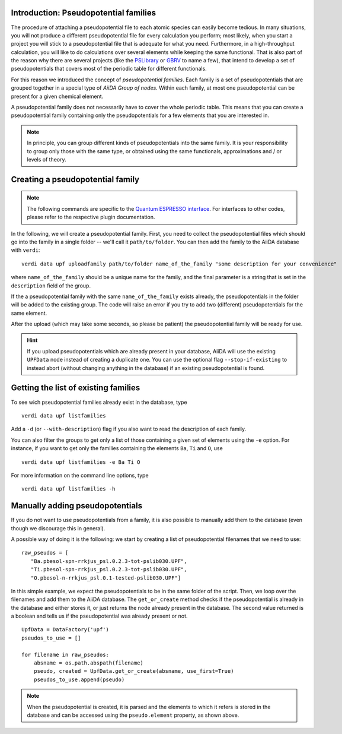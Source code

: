 .. _2019_mandi_appendix_upf_data:

Introduction: Pseudopotential families
++++++++++++++++++++++++++++++++++++++

The procedure of attaching a pseudopotential file to each atomic species
can easily become tedious. In many situations, you will not produce a different
pseudopotential file for every calculation you perform; most likely, when you start a project
you will stick to a pseudopotential file that is adequate for what you need.
Furthermore, in a high-throughput calculation, you will like to do calculations
over several elements while keeping the same functional.
That is also part of the reason why there are several projects
(like the `PSLibrary <http://qe-forge.org/gf/project/pslibrary/frs/>`_
or `GBRV <http://www.physics.rutgers.edu/gbrv/>`_
to name a few), that intend to develop a set of pseudopotentials that covers most
of the periodic table for different functionals.

For this reason we introduced the concept of *pseudopotential families*.
Each family is a set of pseudopotentials that are grouped together in a special type of
`AiiDA Group of nodes`. Within each family, at most one pseudopotential
can be present for a given chemical element.

A pseudopotential family does not necessarily have to  cover the whole periodic table.
This means that you can create a pseudopotential family containing only the
pseudopotentials for a few elements that you are interested in.

.. note::
    In principle, you can group different kinds of pseudopotentials into the same family.
    It is your responsibility to group only those with the same type,
    or obtained using the same functionals, approximations and / or levels of theory.

Creating a pseudopotential family
+++++++++++++++++++++++++++++++++

.. note::
    The following commands are specific to the `Quantum ESPRESSO
    interface <https://github.com/aiidateam/aiida-quantumespresso/>`_.
    For interfaces to other codes, please refer to the respective plugin documentation.

In the following, we will create a pseudopotential family.
First, you need to collect the pseudopotential files which should go into the family in a
single folder -- we'll call it ``path/to/folder``. You can then add the family to
the AiiDA database with ``verdi``::

    verdi data upf uploadfamily path/to/folder name_of_the_family "some description for your convenience"

where ``name_of_the_family`` should be a unique name for the family,
and the final parameter is a string that is set in the ``description`` field of the group.

If the a pseudopotential family with the same ``name_of_the_family`` exists already,
the pseudopotentials in the folder will be added to the existing group.
The code will raise an error if you try to add two (different) pseudopotentials for the same element.

After the upload (which may take some seconds, so please be patient)
the pseudopotential family will be ready for use.

.. hint::
    If you upload pseudopotentials which are already present in your database,
    AiiDA will use the existing ``UPFData`` node instead of creating a duplicate one.
    You can use the optional flag ``--stop-if-existing`` to instead abort
    (without changing anything in the database) if an existing pseudopotential is found.


Getting the list of existing families
+++++++++++++++++++++++++++++++++++++
To see wich pseudopotential families already exist in the database, type
::

   verdi data upf listfamilies

Add a ``-d`` (or ``--with-description``) flag if you also want to read the description of each family.

You can also filter the groups to get only a list of those containing a given set of elements
using the ``-e`` option. For instance, if you want to get only the families containing the
elements ``Ba``, ``Ti`` and ``O``, use
::

   verdi data upf listfamilies -e Ba Ti O


For more information on the command line options, type
::

   verdi data upf listfamilies -h


Manually adding pseudopotentials
++++++++++++++++++++++++++++++++

If you do not want to use pseudopotentials from a family, it is also possible to manually
add them to the database (even though we discourage this in general).

A possible way of doing it is the following: we start by creating a list of
pseudopotential filenames that we need to use::

    raw_pseudos = [
       "Ba.pbesol-spn-rrkjus_psl.0.2.3-tot-pslib030.UPF",
       "Ti.pbesol-spn-rrkjus_psl.0.2.3-tot-pslib030.UPF",
       "O.pbesol-n-rrkjus_psl.0.1-tested-pslib030.UPF"]

In this simple example, we expect the pseudopotentials to be in the same folder
of the script. Then, we loop over the filenames and add them to the AiiDA database.
The ``get_or_create`` method checks if the pseudopotential is already in the database
and either stores it, or just returns the node already present in the database.
The second value returned is a boolean and tells us if the pseudopotential was
already present or not.

::

    UpfData = DataFactory('upf')
    pseudos_to_use = []

    for filename in raw_pseudos:
        absname = os.path.abspath(filename)
        pseudo, created = UpfData.get_or_create(absname, use_first=True)
        pseudos_to_use.append(pseudo)

.. note::
    When the pseudopotential is created, it is parsed and the elements to which it refers is stored
    in the database and can be accessed using the ``pseudo.element`` property, as shown above.